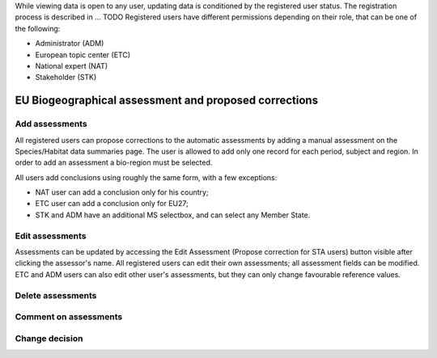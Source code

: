 While viewing data is open to any user, updating data is conditioned by the
registered user status. The registration process is described in ... TODO
Registered users have different permissions depending on their role, that can
be one of the following:

* Administrator (ADM)
* European topic center (ETC)
* National expert (NAT)
* Stakeholder (STK)

EU Biogeographical assessment and proposed corrections
======================================================

Add assessments
---------------

All registered users can propose corrections to the automatic assessments by
adding a manual assessment on the Species/Habitat data summaries page.
The user is allowed to add only one record for each period, subject and region.
In order to add an assessment a bio-region must be selected.

All users add conclusions using roughly the same form, with a few exceptions:

* NAT user can add a conclusion only for his country;
* ETC user can add a conclusion only for EU27;
* STK and ADM have an additional MS selectbox, and can select any Member State.

Edit assessments
----------------

Assessments can be updated by accessing the Edit Assessment (Propose correction
for STA users) button visible after clicking the assessor's name.
All registered users can edit their own assessments; all assessment fields can
be modified.
ETC and ADM users can also edit other user's assessments, but they can only
change favourable reference values.

Delete assessments
------------------

Comment on assessments
----------------------

Change decision
---------------
